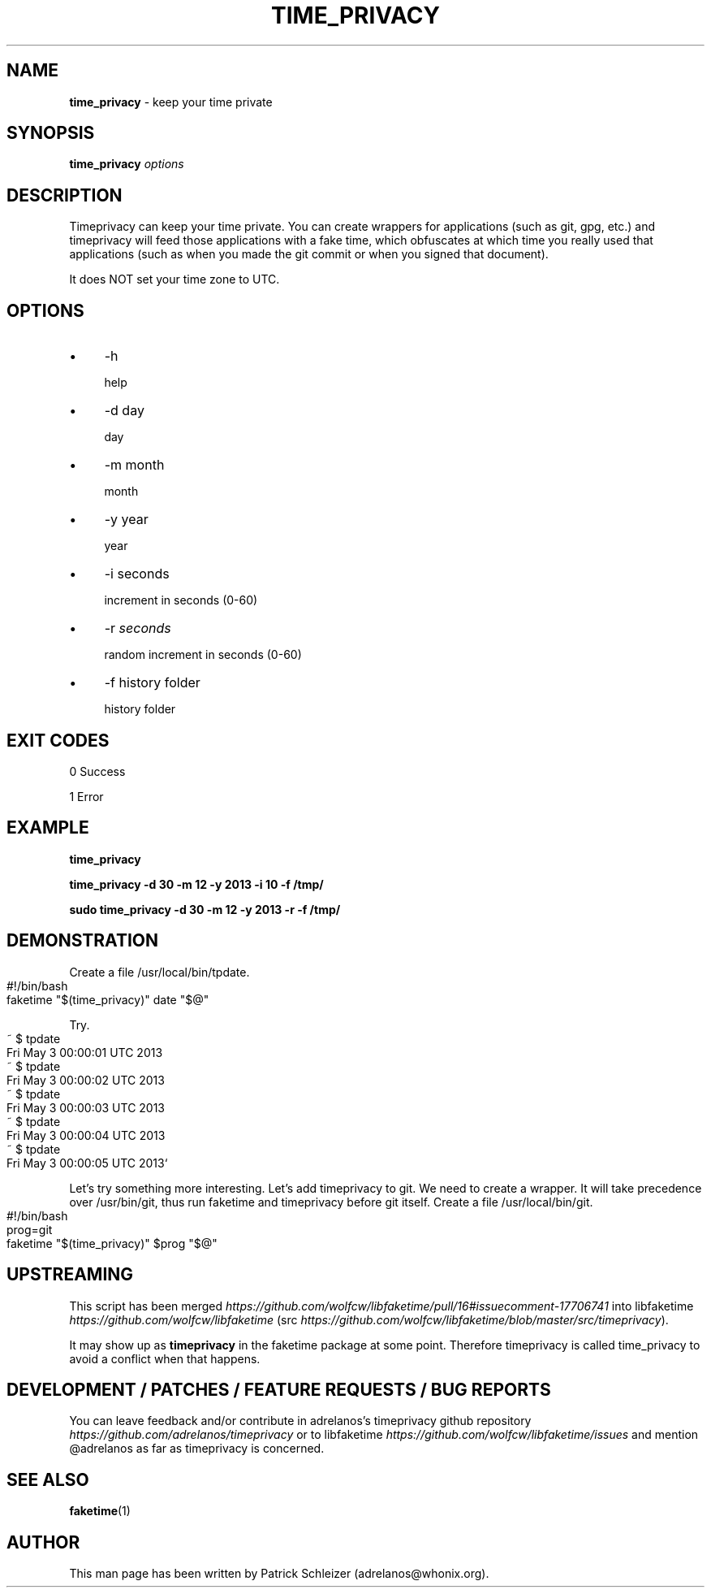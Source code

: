 .\" generated with Ronn-NG/v0.10.1
.\" http://github.com/apjanke/ronn-ng/tree/0.10.1
.TH "TIME_PRIVACY" "1" "January 2020" "uwt" "uwt Manual"
.SH "NAME"
\fBtime_privacy\fR \- keep your time private
.SH "SYNOPSIS"
\fBtime_privacy\fR \fIoptions\fR
.SH "DESCRIPTION"
Timeprivacy can keep your time private\. You can create wrappers for applications (such as git, gpg, etc\.) and timeprivacy will feed those applications with a fake time, which obfuscates at which time you really used that applications (such as when you made the git commit or when you signed that document)\.
.P
It does NOT set your time zone to UTC\.
.SH "OPTIONS"
.IP "\(bu" 4
\-h
.IP
help
.IP "\(bu" 4
\-d day
.IP
day
.IP "\(bu" 4
\-m month
.IP
month
.IP "\(bu" 4
\-y year
.IP
year
.IP "\(bu" 4
\-i seconds
.IP
increment in seconds (0\-60)
.IP "\(bu" 4
\-r \fIseconds\fR
.IP
random increment in seconds (0\-60)
.IP "\(bu" 4
\-f history folder
.IP
history folder
.IP "" 0
.SH "EXIT CODES"
0 Success
.P
1 Error
.SH "EXAMPLE"
\fBtime_privacy\fR
.P
\fBtime_privacy \-d 30 \-m 12 \-y 2013 \-i 10 \-f /tmp/\fR
.P
\fBsudo time_privacy \-d 30 \-m 12 \-y 2013 \-r \-f /tmp/\fR
.SH "DEMONSTRATION"
Create a file /usr/local/bin/tpdate\.
.IP "" 4
.nf
#!/bin/bash
faketime "$(time_privacy)" date "$@"
.fi
.IP "" 0
.P
Try\.
.IP "" 4
.nf
~ $ tpdate
Fri May  3 00:00:01 UTC 2013
~ $ tpdate
Fri May  3 00:00:02 UTC 2013
~ $ tpdate
Fri May  3 00:00:03 UTC 2013
~ $ tpdate
Fri May  3 00:00:04 UTC 2013
~ $ tpdate
Fri May  3 00:00:05 UTC 2013`
.fi
.IP "" 0
.P
Let's try something more interesting\. Let's add timeprivacy to git\. We need to create a wrapper\. It will take precedence over /usr/bin/git, thus run faketime and timeprivacy before git itself\. Create a file /usr/local/bin/git\.
.IP "" 4
.nf
#!/bin/bash
prog=git
faketime "$(time_privacy)" $prog "$@"
.fi
.IP "" 0
.SH "UPSTREAMING"
This script has been merged \fIhttps://github\.com/wolfcw/libfaketime/pull/16#issuecomment\-17706741\fR into libfaketime \fIhttps://github\.com/wolfcw/libfaketime\fR (src \fIhttps://github\.com/wolfcw/libfaketime/blob/master/src/timeprivacy\fR)\.
.P
It may show up as \fBtimeprivacy\fR in the faketime package at some point\. Therefore timeprivacy is called time_privacy to avoid a conflict when that happens\.
.SH "DEVELOPMENT / PATCHES / FEATURE REQUESTS / BUG REPORTS"
You can leave feedback and/or contribute in adrelanos's timeprivacy github repository \fIhttps://github\.com/adrelanos/timeprivacy\fR or to libfaketime \fIhttps://github\.com/wolfcw/libfaketime/issues\fR and mention @adrelanos as far as timeprivacy is concerned\.
.SH "SEE ALSO"
\fBfaketime\fR(1)
.SH "AUTHOR"
This man page has been written by Patrick Schleizer (adrelanos@whonix\.org)\.
